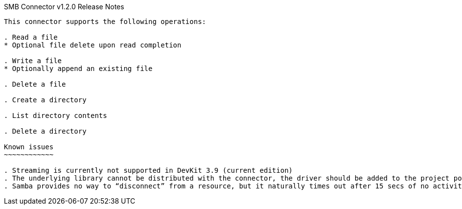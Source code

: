 SMB Connector v1.2.0 Release Notes
--------------------------------

This connector supports the following operations:

. Read a file
* Optional file delete upon read completion

. Write a file
* Optionally append an existing file

. Delete a file

. Create a directory

. List directory contents

. Delete a directory

Known issues
~~~~~~~~~~~~

. Streaming is currently not supported in DevKit 3.9 (current edition)
. The underlying library cannot be distributed with the connector, the driver should be added to the project pom.xml as per the user guide
. Samba provides no way to “disconnect” from a resource, but it naturally times out after 15 secs of no activity